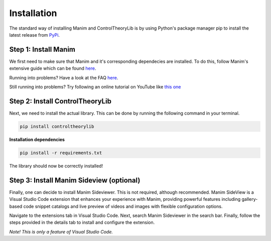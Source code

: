 Installation
============

The standard way of installing Manim and ControlTheoryLib is by using Python's package manager pip to install the latest release from `PyPi <https://pypi.org/project/controltheorylib/>`_.

Step 1: Install Manim
---------------------
We first need to make sure that Manim and it's corresponding dependecies are installed. To do this, follow Manim's extensive guide which can be found `here <https://docs.manim.community/en/stable/installation.html>`_.

Running into problems? Have a look at the FAQ `here <https://docs.manim.community/en/stable/faq/installation.html>`_.

Still running into problems? Try following an online tutorial on YouTube like `this one <https://www.youtube.com/watch?v=Qf8H7AKWClE>`_

Step 2: Install ControlTheoryLib
--------------------------------
Next, we need to install the actual library. This can be done by running the following command in your terminal.

.. code-block:: bash

   pip install controltheorylib

**Installation dependencies**

.. code-block:: bash

   pip install -r requirements.txt

The library should now be correctly installed!

Step 3: Install Manim Sideview (optional)
-----------------------------------------
Finally, one can decide to install Manim Sideviewer. This is not required, although recommended. Manim SideView is a Visual Studio Code extension that enhances your experience with Manim, providing powerful features including gallery-based code snippet catalogs and live preview of videos and images with flexible configuration options.

Navigate to the extensions tab in Visual Studio Code. Next, search Manim Sideviewer in the search bar. Finally, follow the steps provided in the details tab to install and configure the extension.

*Note! This is only a feature of Visual Studio Code.*